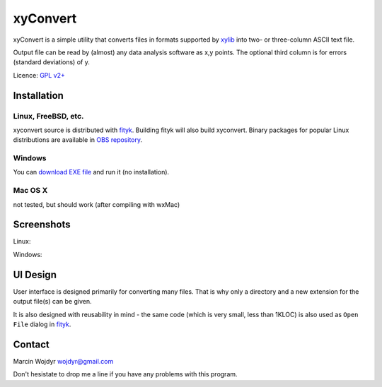 
=========
xyConvert
=========

xyConvert is a simple utility that converts files in formats supported
by xylib_ into two- or three-column ASCII text file.

Output file can be read by (almost) any data analysis software as x,y points.
The optional third column is for errors (standard deviations) of y.

Licence: `GPL v2+ <http://www.opensource.org/licenses/gpl-2.0.php>`_

.. _xylib: http://www.unipress.waw.pl/fityk/xylib/

Installation
============

Linux, FreeBSD, etc.
--------------------

xyconvert source is distributed with fityk_. Building fityk will also build
xyconvert. Binary packages for popular Linux distributions are available
in `OBS repository`__.

__ http://software.opensuse.org/download?project=home:wojdyr&package=xyconvert

.. _fityk: http://www.unipress.waw.pl/fityk/

Windows
-------

You can `download EXE file <xyconvert-0.6.zip>`_ and run it (no installation).

Mac OS X
--------

not tested, but should work (after compiling with wxMac)

Screenshots
===========

Linux:

.. image:: img/xyconvert-gtk.png
    :align: center

Windows:

.. image:: img/xyconvert-win.png
    :align: center

UI Design
=========

User interface is designed primarily for converting many files.
That is why only a directory and a new extension for the output file(s) can
be given.

It is also designed with reusability in mind - the same code (which is very
small, less than 1KLOC) is also used as ``Open File`` dialog in fityk_.


Contact
=======
Marcin Wojdyr wojdyr@gmail.com

Don't hesistate to drop me a line if you have any problems with this program.

